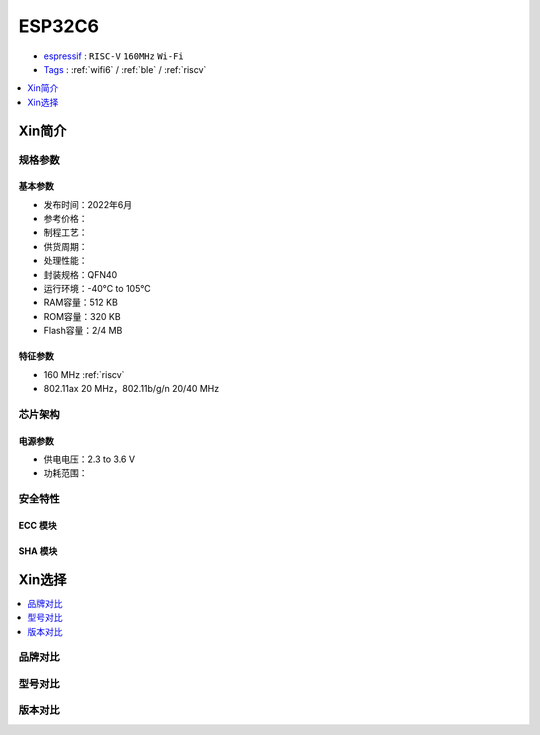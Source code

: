 .. _esp32c6:

ESP32C6
================

* `espressif <https://www.espressif.com/>`_ : ``RISC-V`` ``160MHz`` ``Wi-Fi`` 
* `Tags <https://github.com/SoCXin/ESP32C6>`_ : :ref:`wifi6` / :ref:`ble` / :ref:`riscv`

.. contents::
    :local:
    :depth: 1

Xin简介
-----------



规格参数
~~~~~~~~~~~


基本参数
^^^^^^^^^^^

* 发布时间：2022年6月
* 参考价格：
* 制程工艺：
* 供货周期：
* 处理性能：
* 封装规格：QFN40
* 运行环境：-40°C to 105°C
* RAM容量：512 KB
* ROM容量：320 KB
* Flash容量：2/4 MB

特征参数
^^^^^^^^^^^

* 160 MHz :ref:`riscv`
* 802.11ax 20 MHz，802.11b/g/n 20/40 MHz

芯片架构
~~~~~~~~~~~


电源参数
^^^^^^^^^^^

* 供电电压：2.3 to 3.6 V
* 功耗范围：

安全特性
~~~~~~~~~~~~~~


ECC 模块
^^^^^^^^^^^^^^^


SHA 模块
^^^^^^^^^^^^^^^




Xin选择
-----------

.. contents::
    :local:


品牌对比
~~~~~~~~~

型号对比
~~~~~~~~~

版本对比
~~~~~~~~~


